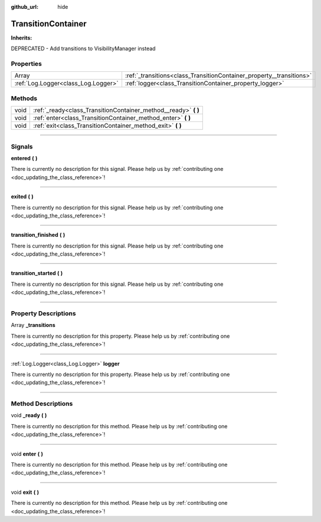 :github_url: hide

.. DO NOT EDIT THIS FILE!!!
.. Generated automatically from Godot engine sources.
.. Generator: https://github.com/godotengine/godot/tree/master/doc/tools/make_rst.py.
.. XML source: https://github.com/godotengine/godot/tree/master/api/classes/TransitionContainer.xml.

.. _class_TransitionContainer:

TransitionContainer
===================

**Inherits:** 

DEPRECATED - Add transitions to VisibilityManager instead

.. rst-class:: classref-reftable-group

Properties
----------

.. table::
   :widths: auto

   +-------------------------------------+----------------------------------------------------------------------+
   | Array                               | :ref:`_transitions<class_TransitionContainer_property__transitions>` |
   +-------------------------------------+----------------------------------------------------------------------+
   | :ref:`Log.Logger<class_Log.Logger>` | :ref:`logger<class_TransitionContainer_property_logger>`             |
   +-------------------------------------+----------------------------------------------------------------------+

.. rst-class:: classref-reftable-group

Methods
-------

.. table::
   :widths: auto

   +------+--------------------------------------------------------------------+
   | void | :ref:`_ready<class_TransitionContainer_method__ready>` **(** **)** |
   +------+--------------------------------------------------------------------+
   | void | :ref:`enter<class_TransitionContainer_method_enter>` **(** **)**   |
   +------+--------------------------------------------------------------------+
   | void | :ref:`exit<class_TransitionContainer_method_exit>` **(** **)**     |
   +------+--------------------------------------------------------------------+

.. rst-class:: classref-section-separator

----

.. rst-class:: classref-descriptions-group

Signals
-------

.. _class_TransitionContainer_signal_entered:

.. rst-class:: classref-signal

**entered** **(** **)**

.. container:: contribute

	There is currently no description for this signal. Please help us by :ref:`contributing one <doc_updating_the_class_reference>`!

.. rst-class:: classref-item-separator

----

.. _class_TransitionContainer_signal_exited:

.. rst-class:: classref-signal

**exited** **(** **)**

.. container:: contribute

	There is currently no description for this signal. Please help us by :ref:`contributing one <doc_updating_the_class_reference>`!

.. rst-class:: classref-item-separator

----

.. _class_TransitionContainer_signal_transition_finished:

.. rst-class:: classref-signal

**transition_finished** **(** **)**

.. container:: contribute

	There is currently no description for this signal. Please help us by :ref:`contributing one <doc_updating_the_class_reference>`!

.. rst-class:: classref-item-separator

----

.. _class_TransitionContainer_signal_transition_started:

.. rst-class:: classref-signal

**transition_started** **(** **)**

.. container:: contribute

	There is currently no description for this signal. Please help us by :ref:`contributing one <doc_updating_the_class_reference>`!

.. rst-class:: classref-section-separator

----

.. rst-class:: classref-descriptions-group

Property Descriptions
---------------------

.. _class_TransitionContainer_property__transitions:

.. rst-class:: classref-property

Array **_transitions**

.. container:: contribute

	There is currently no description for this property. Please help us by :ref:`contributing one <doc_updating_the_class_reference>`!

.. rst-class:: classref-item-separator

----

.. _class_TransitionContainer_property_logger:

.. rst-class:: classref-property

:ref:`Log.Logger<class_Log.Logger>` **logger**

.. container:: contribute

	There is currently no description for this property. Please help us by :ref:`contributing one <doc_updating_the_class_reference>`!

.. rst-class:: classref-section-separator

----

.. rst-class:: classref-descriptions-group

Method Descriptions
-------------------

.. _class_TransitionContainer_method__ready:

.. rst-class:: classref-method

void **_ready** **(** **)**

.. container:: contribute

	There is currently no description for this method. Please help us by :ref:`contributing one <doc_updating_the_class_reference>`!

.. rst-class:: classref-item-separator

----

.. _class_TransitionContainer_method_enter:

.. rst-class:: classref-method

void **enter** **(** **)**

.. container:: contribute

	There is currently no description for this method. Please help us by :ref:`contributing one <doc_updating_the_class_reference>`!

.. rst-class:: classref-item-separator

----

.. _class_TransitionContainer_method_exit:

.. rst-class:: classref-method

void **exit** **(** **)**

.. container:: contribute

	There is currently no description for this method. Please help us by :ref:`contributing one <doc_updating_the_class_reference>`!

.. |virtual| replace:: :abbr:`virtual (This method should typically be overridden by the user to have any effect.)`
.. |const| replace:: :abbr:`const (This method has no side effects. It doesn't modify any of the instance's member variables.)`
.. |vararg| replace:: :abbr:`vararg (This method accepts any number of arguments after the ones described here.)`
.. |constructor| replace:: :abbr:`constructor (This method is used to construct a type.)`
.. |static| replace:: :abbr:`static (This method doesn't need an instance to be called, so it can be called directly using the class name.)`
.. |operator| replace:: :abbr:`operator (This method describes a valid operator to use with this type as left-hand operand.)`
.. |bitfield| replace:: :abbr:`BitField (This value is an integer composed as a bitmask of the following flags.)`
